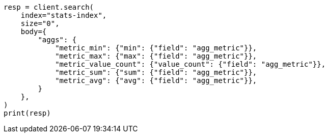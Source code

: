 // mapping/types/aggregate-metric-double.asciidoc:161

[source, python]
----
resp = client.search(
    index="stats-index",
    size="0",
    body={
        "aggs": {
            "metric_min": {"min": {"field": "agg_metric"}},
            "metric_max": {"max": {"field": "agg_metric"}},
            "metric_value_count": {"value_count": {"field": "agg_metric"}},
            "metric_sum": {"sum": {"field": "agg_metric"}},
            "metric_avg": {"avg": {"field": "agg_metric"}},
        }
    },
)
print(resp)
----